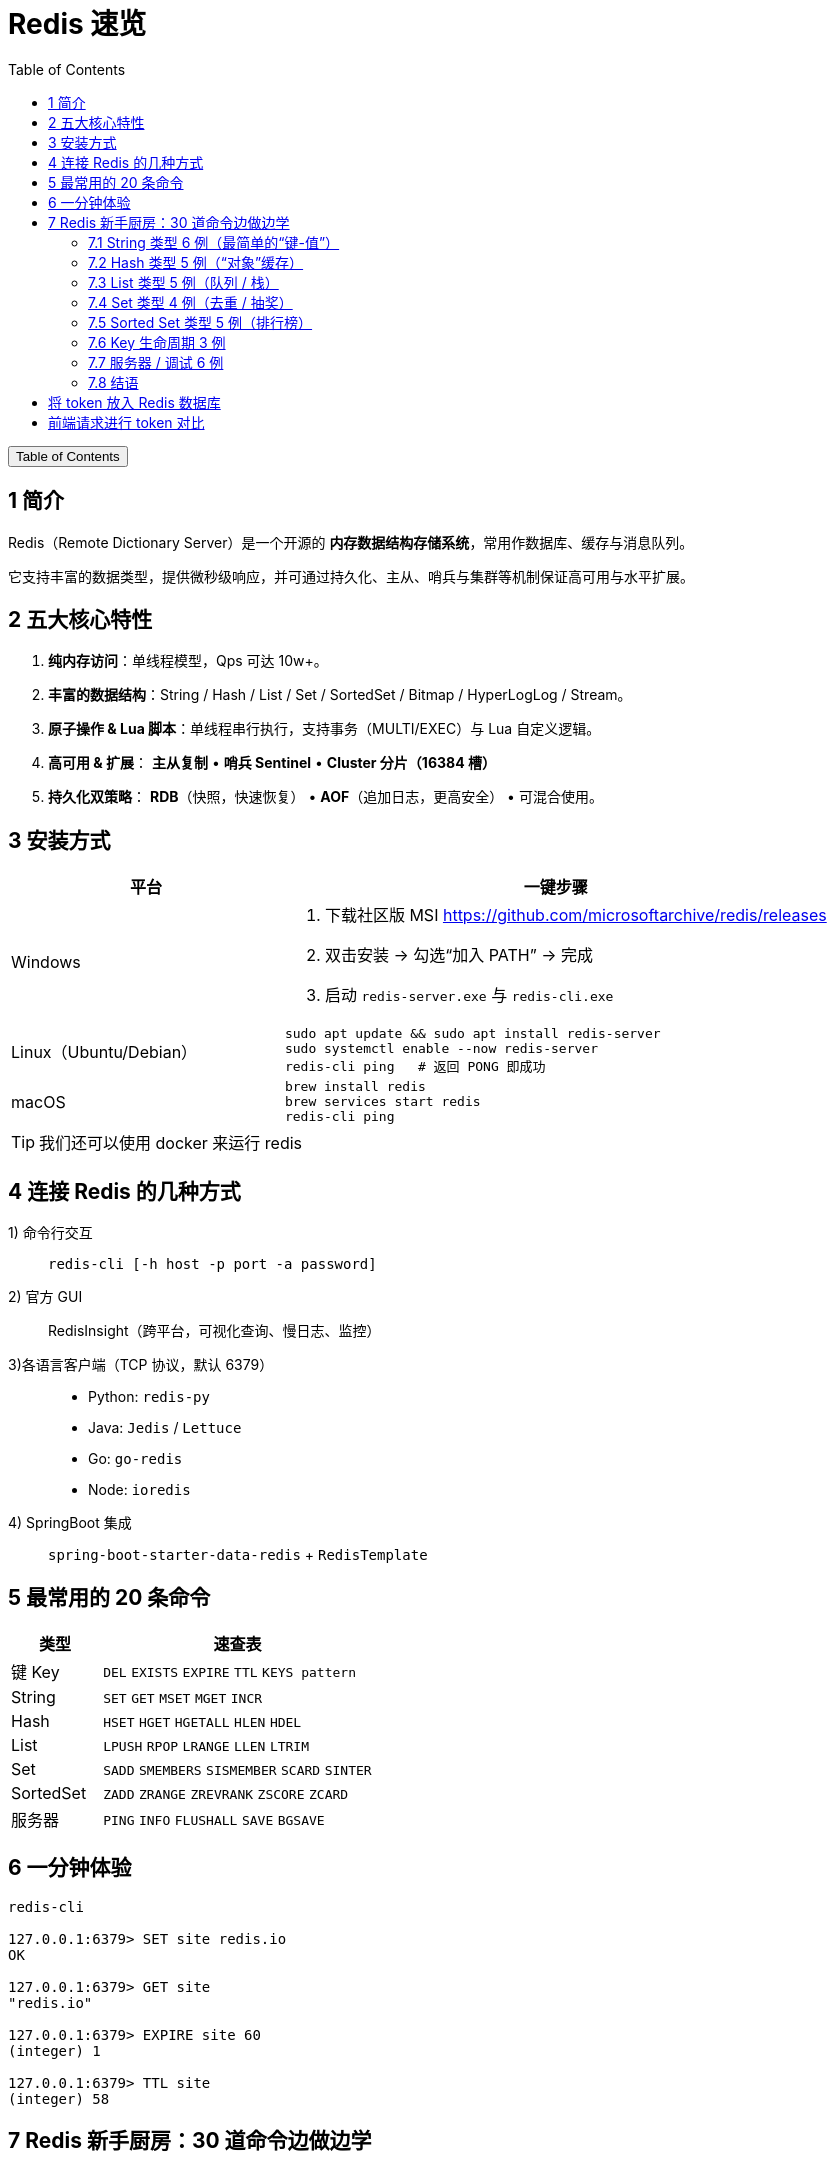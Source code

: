 :source-highlighter: pygments
:icons: font
:scripts: cjk
:stem: latexmath
:toc:
:toc: right
:toc-title: Table of Contents
:toclevels: 3

= Redis 速览

++++
<button id="toggleButton">Table of Contents</button>
<script>
    // 获取按钮和 div 元素
    const toggleButton = document.getElementById('toggleButton');
    const contentDiv = document.getElementById('toc');
    contentDiv.style.display = 'block';

    // 添加点击事件监听器
    toggleButton.addEventListener('click', () => {
        // 切换 div 的显示状态
        // if (contentDiv.style.display === 'none' || contentDiv.style.display === '') {
        if (contentDiv.style.display === 'none') {
            contentDiv.style.display = 'block';
        } else {
            contentDiv.style.display = 'none';
        }
    });
</script>
++++

== 1 简介
Redis（Remote Dictionary Server）是一个开源的 **内存数据结构存储系统**，常用作数据库、缓存与消息队列。

它支持丰富的数据类型，提供微秒级响应，并可通过持久化、主从、哨兵与集群等机制保证高可用与水平扩展。

== 2 五大核心特性
. **纯内存访问**：单线程模型，Qps 可达 10w+。

. **丰富的数据结构**：String / Hash / List / Set / SortedSet / Bitmap / HyperLogLog / Stream。

. **原子操作 & Lua 脚本**：单线程串行执行，支持事务（MULTI/EXEC）与 Lua 自定义逻辑。

. **高可用 & 扩展**：
  **主从复制** • **哨兵 Sentinel** • **Cluster 分片（16384 槽）**

. **持久化双策略**：
  **RDB**（快照，快速恢复） • **AOF**（追加日志，更高安全） • 可混合使用。

== 3 安装方式
[cols="1,2a",options="header"]
|===
|平台 |一键步骤

|Windows
|1. 下载社区版 MSI https://github.com/microsoftarchive/redis/releases +
2. 双击安装 → 勾选“加入 PATH” → 完成 +
3. 启动 `redis-server.exe` 与 `redis-cli.exe`

|Linux（Ubuntu/Debian）
|[source,bash]
----
sudo apt update && sudo apt install redis-server
sudo systemctl enable --now redis-server
redis-cli ping   # 返回 PONG 即成功
----

|macOS
|[source,bash]
----
brew install redis
brew services start redis
redis-cli ping
----
|===

TIP: 我们还可以使用 docker 来运行 redis

== 4 连接 Redis 的几种方式
1) 命令行交互::
  `redis-cli [-h host -p port -a password]`

2) 官方 GUI::
  RedisInsight（跨平台，可视化查询、慢日志、监控）

3)各语言客户端（TCP 协议，默认 6379）::
+
====
* Python: `redis-py`
* Java: `Jedis` / `Lettuce`
* Go: `go-redis`
* Node: `ioredis`
====

4) SpringBoot 集成::
  `spring-boot-starter-data-redis` + `RedisTemplate`

== 5 最常用的 20 条命令
[cols="1,3",options="header"]
|===
|类型 |速查表

|键 Key
|`DEL` `EXISTS` `EXPIRE` `TTL` `KEYS pattern`

|String
|`SET` `GET` `MSET` `MGET` `INCR`

|Hash
|`HSET` `HGET` `HGETALL` `HLEN` `HDEL`

|List
|`LPUSH` `RPOP` `LRANGE` `LLEN` `LTRIM`

|Set
|`SADD` `SMEMBERS` `SISMEMBER` `SCARD` `SINTER`

|SortedSet
|`ZADD` `ZRANGE` `ZREVRANK` `ZSCORE` `ZCARD`

|服务器
|`PING` `INFO` `FLUSHALL` `SAVE` `BGSAVE`
|===

== 6 一分钟体验
[source,console]
----
redis-cli

127.0.0.1:6379> SET site redis.io
OK

127.0.0.1:6379> GET site
"redis.io"

127.0.0.1:6379> EXPIRE site 60
(integer) 1

127.0.0.1:6379> TTL site
(integer) 58
----

== 7 Redis 新手厨房：30 道命令边做边学
// 统一提示块样式
.新手 Tips
[TIP]
====
* 返回结果中的 `(integer) 1` 表示 Redis 告诉你“影响了 1 条数据”。
* `OK` 就是“成功”；
* `(nil)` 就是“没查到，空的”。
====

=== 7.1 String 类型 6 例（最简单的“键-值”）
[source,redis]
----
> SET mobile:code:13800138000 123456 NX EX 300
OK
----
**解释**  
`SET` 是“存值”；`NX`（Not eXists）只有当手机号没验证码时才成功，**用来做分布式锁或防重复发送**；`EX 300` 让它 300 秒后自动消失，**省得手删**。

[source,redis]
----
> GET mobile:code:13800138000
"123456"
----
**解释**  
`GET` 把刚才的值拿回来，双引号说明它是字符串。

[source,redis]
----
> INCR api:count
(integer) 1
> INCR api:count
(integer) 2
----
**解释**  
`INCR` 把值当成“数字”原子地加 1，**多人同时调用也不会算错**，常用来统计 PV/点赞数。

[source,redis]
----
> MSET user:1:name Lucy user:1:age 22
OK
> MGET user:1:name user:1:age
1) "Lucy"
2) "22"
----
**解释**  
`MSET` / `MGET` 一次存/取多个键，**减少网络往返**，省流量也更快。

[source,redis]
----
> APPEND user:1:name " (VIP)"
(integer) 10
> GET user:1:name
"Lucy (VIP)"
----
**解释**  
`APPEND` 把字符串直接拼在后面，**返回的是新长度** 10（Lucy 4 +空格1 +VIP5）。

=== 7.2 Hash 类型 5 例（“对象”缓存）
[source,redis]
----
> HSET product:1001 name "iPhone15" price 7999 stock 100
(integer) 3
----
**解释**  
`HSET` 一次存 3 个“字段-值”到 `product:1001` 这个 Hash 表里，**比存 JSON 字符串更省内存且可单独改字段**。

[source,redis]
----
> HGET product:1001 price
"7999"
----
**解释**  
`HGET` 只拿价格字段，**不用把整个对象取出来再解析**。

[source,redis]
----
> HINCRBY product:1001 stock -1
(integer) 99
----
**解释**  
原子地把库存减 1，**返回剩余库存**。高并发下也不会出现“超卖”。

[source,redis]
----
> HGETALL product:1001
1) "name"
2) "iPhone15"
3) "price"
4) "7999"
5) "stock"
6) "99"
----
**解释**  
`HGETALL` 把整张 Hash 一次性拉回，**顺序是“字段 值 字段 值 …”**。

[source,redis]
----
> HMSET product:1002 name "AirPods" price 1299
OK
----
**解释**  
`HMSET` 一次存多个字段，**和 HSET 功能一样**（Redis 4+ 已合并，但老代码常见）。

=== 7.3 List 类型 5 例（队列 / 栈）
[source,redis]
----
> LPUSH tasks email-job sms-job
(integer) 2
----
**解释**  
`LPUSH` 从“左侧”塞进两条任务，**像栈一样后进先出**。

[source,redis]
----
> RPUSH tasks push-job
(integer) 3
----
**解释**  
`RPUSH` 从“右侧”追加，**形成“左进右出”就是队列**。

[source,redis]
----
> LLEN tasks
(integer) 3
----
**解释**  
`LLEN` 看当前队列长度，**常用来做监控报警**。

[source,redis]
----
> LPOP tasks
"sms-job"
----
**解释**  
`LPOP` 把最左边的任务弹出来，**FIFO 队列的消费者就这么写**。

[source,redis]
----
> BRPOP tasks 5
1) "tasks"
2) "push-job"
----
**解释**  
`BRPOP` 阻塞地等 5 秒，**有数据就立即弹出，没数据就空等**；返回值先给队列名再给元素，**用来实现“简单消息队列”**。

=== 7.4 Set 类型 4 例（去重 / 抽奖）
[source,redis]
----
> SADD lucky:u1001 u123 u456 u123
(integer) 2
----
**解释**  
`SADD` 往集合里加用户 ID，**重复元素自动忽略**，所以只增加了 2 个。

[source,redis]
----
> SMEMBERS lucky:u1001
1) "u123"
2) "u456"
----
**解释**  
`SMEMBERS` 列出所有成员，**无序**。

[source,redis]
----
> SCARD lucky:u1001
(integer) 2
----
**解释**  
`SCARD` 返回集合大小，**用来告诉你“已报名人数”**。

[source,redis]
----
> SPOP lucky:u1001
"u456"
----
**解释**  
`SPOP` 随机弹 1 个，**做抽奖最方便**：谁被弹出谁中奖。

=== 7.5 Sorted Set 类型 5 例（排行榜）
[source,redis]
----
> ZADD rank:score 100 user:1 90 user:2 100 user:3
(integer) 3
----
**解释**  
`ZADD` 把“分数 成员”成对写进去，**分数可重复，成员唯一**。

[source,redis]
----
> ZREVRANGE rank:score 0 2 WITHSCORES
1) "user:1"
2) "100"
3) "user:3"
4) "100"
5) "user:2"
6) "90"
----
**解释**  
`ZREVRANGE` 按“分数从高到低”取前 3 名，`WITHSCORES` 把分数一起带出来，**排行榜页面直接渲染**。

[source,redis]
----
> ZINCRBY rank:score 5 user:2
"95"
----
**解释**  
`ZINCRBY` 给 user:2 加 5 分，**返回新分数 95**，原子操作不怕并发。

[source,redis]
----
> ZRANK rank:score user:2
(integer) 2
----
**解释**  
`ZRANK` 按“分数从低→高”排名，**返回下标从 0 开始**，所以 2 表示第 3 名；若要高分在前用 `ZREVRANK`。

[source,redis]
----
> ZREMRANGEBYRANK rank:score 0 0
(integer) 1
----
**解释**  
把“最低分段”的那 1 个人踢掉，**清理垫底用户**。

=== 7.6 Key 生命周期 3 例
[source,redis]
----
> SET session:abc "uid=9527" EX 1800
OK
----
**解释**  
`EX 1800` 让会话半小时后自己消失，**省得手删，秒变“自动登出”**。

[source,redis]
----
> TTL session:abc
(integer) 1795
----
**解释**  
`TTL` 告诉你“还剩多少秒活”，**-2 表示已死，-1 表示永不过期**。

[source,redis]
----
> PERSIST session:abc
(integer) 1
----
**解释**  
`PERSIST` 把过期时间取消，**1 表示成功，0 表示本来就没过期时间或 key 不存在**。

=== 7.7 服务器 / 调试 6 例
[source,redis]
----
> DBSIZE
(integer) 42
----
**解释**  
`DBSIZE` 当前库一共有 42 个 key，**做监控面板很方便**。

[source,redis]
----
> INFO memory
# Memory
used_memory_human:1.23M
----
**解释**  
`INFO memory` 只看内存，**used_memory_human 给人类看的单位**。

[source,redis]
----
> SLOWLOG GET 3
1) 1) (integer) 200
   2) (integer) 1680000000
   3) (integer) 10503
   4) 1) "KEYS"
      2) "*"
----
**解释**  
`SLOWLOG` 列出最慢 3 条命令，**第 3 字段 10503 表示用了 10.5 毫秒**；生产环境建议加 `slowlog-log-slower-than 1000`。

[source,redis]
----
> MONITOR
OK
----
**解释**  
`MONITOR` 实时打印所有请求，**调试用，线上勿长开**，会拖慢性能。

[source,redis]
----
> CONFIG GET maxmemory
1) "maxmemory"
2) "0"
----
**解释**  
`CONFIG GET` 查看运行配置，**0 表示没设内存上限**；可动态 `CONFIG SET maxmemory 100mb`。

[source,redis]
----
> FLUSHALL
OK
----
**解释**  
`FLUSHALL` 清空所有库，**危险！** 建议改名 + 设 `rename-command FLUSHALL ""` 禁止线上执行。

=== 7.8 结语
把上面命令一条一条敲完，你对 Redis 的 **String/Hash/List/Set/Zset/Key/Server** 六大模块就全摸过一遍了。  

**记得：**

1. 线上禁用 `KEYS *` 和 `FLUSHALL`。
2. 内存设置 `maxmemory` + 淘汰策略 `allkeys-lru`。
3. 慢查询定期看，**超过 1 ms 就要关注**。

= 将 token 放入 Redis 数据库


= 前端请求进行 token 对比


